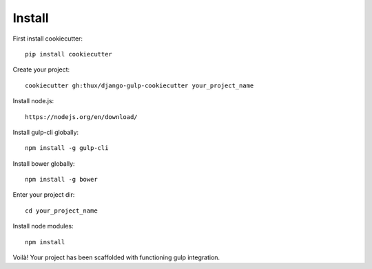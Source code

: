 Install
=======

First install cookiecutter::

  pip install cookiecutter

Create your project::

  cookiecutter gh:thux/django-gulp-cookiecutter your_project_name

Install node.js::

  https://nodejs.org/en/download/

Install gulp-cli globally::

  npm install -g gulp-cli

Install bower globally::

 npm install -g bower

Enter your project dir::

 cd your_project_name

Install node modules::

 npm install

Voilà! Your project has been scaffolded with functioning gulp integration.
